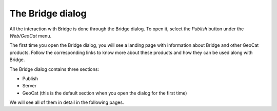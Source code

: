 The Bridge dialog
=================

All the interaction with Bridge is done through the Bridge dialog. To open it, select the `Publish` button under the `Web/GeoCat` menu.

.. image:: ./img/bridgemenu.png

The first time you open the Bridge dialog, you will see a landing page with information about Bridge and other GeoCat products. Follow the corresponding links to know more about these products and how they can be used along with Bridge.


.. image:: ./img/first_time.png

The Bridge dialog contains three sections:

- Publish
- Server
- GeoCat (this is the default section when you open the dialog for the first time)

We will see all of them in detail in the following pages.